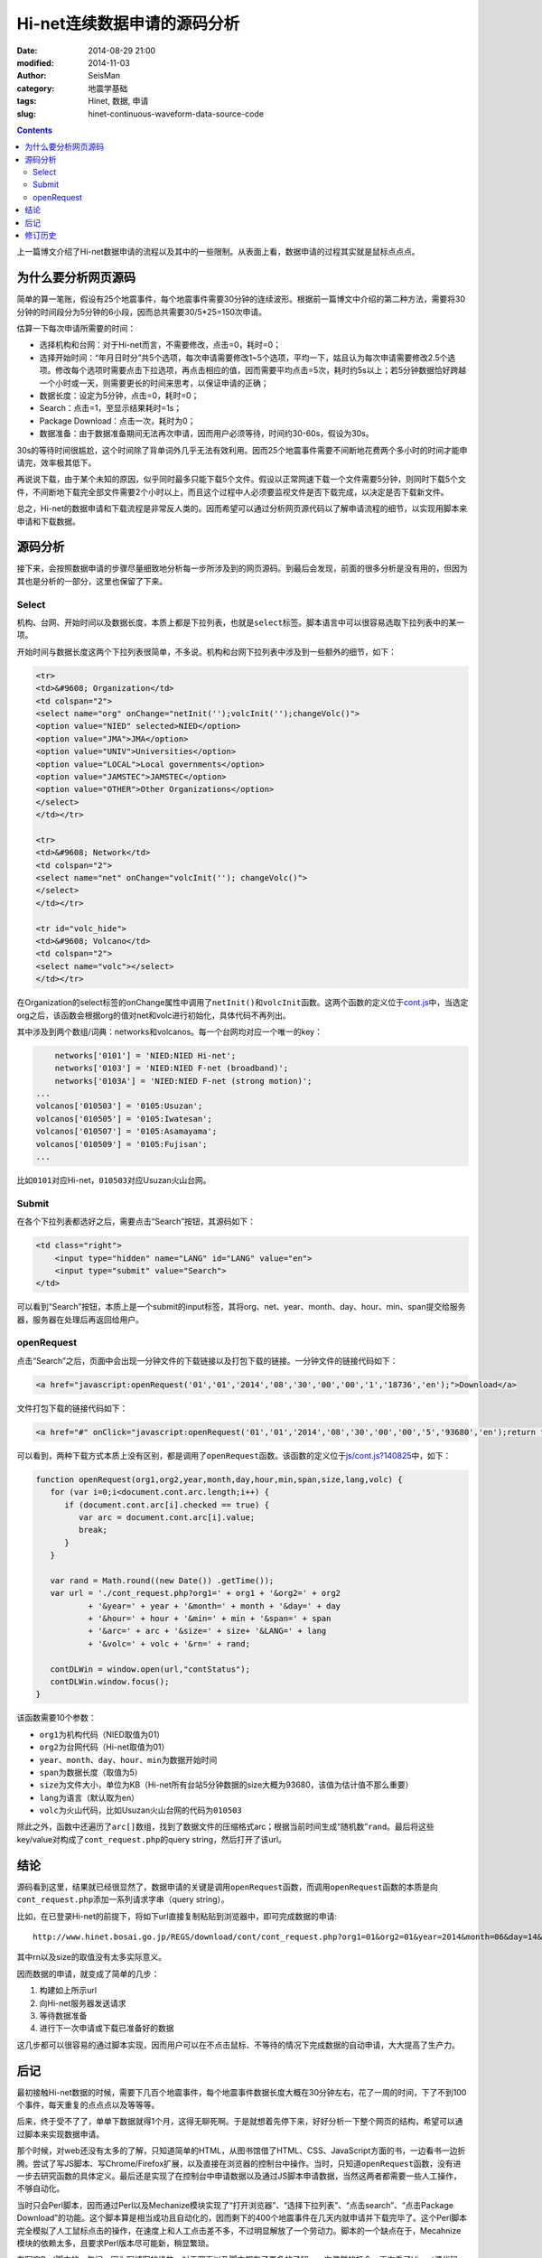 Hi-net连续数据申请的源码分析
############################

:date: 2014-08-29 21:00
:modified: 2014-11-03
:author: SeisMan
:category: 地震学基础
:tags: Hinet, 数据, 申请
:slug: hinet-continuous-waveform-data-source-code

.. contents::

上一篇博文介绍了Hi-net数据申请的流程以及其中的一些限制。从表面上看，数据申请的过程其实就是鼠标点点点。

为什么要分析网页源码
====================

简单的算一笔账，假设有25个地震事件，每个地震事件需要30分钟的连续波形。根据前一篇博文中介绍的第二种方法，需要将30分钟的时间段分为5分钟的6小段，因而总共需要30/5*25=150次申请。

估算一下每次申请所需要的时间：

- 选择机构和台网：对于Hi-net而言，不需要修改，点击=0，耗时=0；
- 选择开始时间：“年月日时分”共5个选项，每次申请需要修改1~5个选项，平均一下，姑且认为每次申请需要修改2.5个选项。修改每个选项时需要点击下拉选项，再点击相应的值，因而需要平均点击=5次，耗时约5s以上；若5分钟数据恰好跨越一个小时或一天，则需要更长的时间来思考，以保证申请的正确；
- 数据长度：设定为5分钟，点击=0，耗时=0；
- Search：点击=1，至显示结果耗时=1s；
- Package Download：点击一次，耗时为0；
- 数据准备：由于数据准备期间无法再次申请，因而用户必须等待，时间约30-60s，假设为30s。

30s的等待时间很尴尬，这个时间除了背单词外几乎无法有效利用。因而25个地震事件需要不间断地花费两个多小时的时间才能申请完，效率极其低下。

再说说下载，由于某个未知的原因，似乎同时最多只能下载5个文件。假设以正常网速下载一个文件需要5分钟，则同时下载5个文件，不间断地下载完全部文件需要2个小时以上，而且这个过程中人必须要监视文件是否下载完成，以决定是否下载新文件。

总之，Hi-net的数据申请和下载流程是非常反人类的。因而希望可以通过分析网页源代码以了解申请流程的细节，以实现用脚本来申请和下载数据。

源码分析
========

接下来，会按照数据申请的步骤尽量细致地分析每一步所涉及到的网页源码。到最后会发现，前面的很多分析是没有用的，但因为其也是分析的一部分，这里也保留了下来。

Select
-------

机构、台网、开始时间以及数据长度，本质上都是下拉列表，也就是\ ``select``\ 标签。脚本语言中可以很容易选取下拉列表中的某一项。

开始时间与数据长度这两个下拉列表很简单，不多说。机构和台网下拉列表中涉及到一些额外的细节，如下：

.. code-block:: html

   <tr>
   <td>&#9608; Organization</td>
   <td colspan="2">
   <select name="org" onChange="netInit('');volcInit('');changeVolc()">
   <option value="NIED" selected>NIED</option>
   <option value="JMA">JMA</option>
   <option value="UNIV">Universities</option>
   <option value="LOCAL">Local governments</option>
   <option value="JAMSTEC">JAMSTEC</option>
   <option value="OTHER">Other Organizations</option>
   </select>
   </td></tr>

   <tr>
   <td>&#9608; Network</td>
   <td colspan="2">
   <select name="net" onChange="volcInit(''); changeVolc()">
   </select>
   </td></tr>

   <tr id="volc_hide">
   <td>&#9608; Volcano</td>
   <td colspan="2">
   <select name="volc"></select>
   </td></tr>

在Organization的select标签的onChange属性中调用了\ ``netInit()``\ 和\ ``volcInit``\ 函数。这两个函数的定义位于\ `cont.js <http://www.hinet.bosai.go.jp/REGS/download/cont/js/cont.js?140825>`_\ 中，当选定org之后，该函数会根据org的值对net和volc进行初始化，具体代码不再列出。

其中涉及到两个数组/词典：networks和volcanos。每一个台网均对应一个唯一的key：

.. code-block:: javascript

	networks['0101'] = 'NIED:NIED Hi-net';
	networks['0103'] = 'NIED:NIED F-net (broadband)';
	networks['0103A'] = 'NIED:NIED F-net (strong motion)';
    ...
    volcanos['010503'] = '0105:Usuzan';
    volcanos['010505'] = '0105:Iwatesan';
    volcanos['010507'] = '0105:Asamayama';
    volcanos['010509'] = '0105:Fujisan';
    ...

比如\ ``0101``\ 对应Hi-net，\ ``010503``\ 对应Usuzan火山台网。

Submit
------

在各个下拉列表都选好之后，需要点击“Search”按钮，其源码如下：

.. code-block:: javascript

    <td class="right">
        <input type="hidden" name="LANG" id="LANG" value="en">
        <input type="submit" value="Search">
    </td>

可以看到“Search”按钮，本质上是一个submit的input标签，其将org、net、year、month、day、hour、min、span提交给服务器，服务器在处理后再返回给用户。

openRequest
------------

点击“Search”之后，页面中会出现一分钟文件的下载链接以及打包下载的链接。一分钟文件的链接代码如下：

.. code-block:: html

    <a href="javascript:openRequest('01','01','2014','08','30','00','00','1','18736','en');">Download</a>

文件打包下载的链接代码如下：

.. code-block:: html

    <a href="#" onClick="javascript:openRequest('01','01','2014','08','30','00','00','5','93680','en');return false;" onmouseover="changeImg('1')" onmouseout="changeImg('0')"><img src="./image/fulldl1_e.png" name="fulldl" class="img_border0" alt="" title="" /></a>

可以看到，两种下载方式本质上没有区别，都是调用了\ ``openRequest``\ 函数。该函数的定义位于\ `js/cont.js?140825 <http://www.hinet.bosai.go.jp/REGS/download/cont/js/cont.js?150825>`_\ 中，如下：

.. code-block:: javascript


   function openRequest(org1,org2,year,month,day,hour,min,span,size,lang,volc) {
      for (var i=0;i<document.cont.arc.length;i++) {
         if (document.cont.arc[i].checked == true) {
            var arc = document.cont.arc[i].value;
            break;
         }
      }

      var rand = Math.round((new Date()) .getTime());
      var url = './cont_request.php?org1=' + org1 + '&org2=' + org2
              + '&year=' + year + '&month=' + month + '&day=' + day
              + '&hour=' + hour + '&min=' + min + '&span=' + span
              + '&arc=' + arc + '&size=' + size+ '&LANG=' + lang
              + '&volc=' + volc + '&rn=' + rand;

      contDLWin = window.open(url,"contStatus");
      contDLWin.window.focus();
   }

该函数需要10个参数：

-  ``org1``\ 为机构代码（NIED取值为01）
-  ``org2``\ 为台网代码（Hi-net取值为01）
-  ``year``\ 、\ ``month``\ 、\ ``day``\ 、\ ``hour``\ 、\ ``min``\ 为数据开始时间
-  ``span``\ 为数据长度（取值为5）
-  ``size``\ 为文件大小，单位为KB（Hi-net所有台站5分钟数据的size大概为93680，该值为估计值不那么重要）
-  ``lang``\ 为语言（默认取为en）
-  ``volc``\ 为火山代码，比如Usuzan火山台网的代码为\ ``010503``\

除此之外，函数中还遍历了\ ``arc[]``\ 数组，找到了数据文件的压缩格式arc；根据当前时间生成“随机数”\ ``rand``\ 。最后将这些key/value对构成了\ ``cont_request.php``\ 的query string，然后打开了该url。

结论
====

源码看到这里，结果就已经很显然了，数据申请的关键是调用\ ``openRequest``\ 函数，而调用\ ``openRequest``\ 函数的本质是向\ ``cont_request.php``\ 添加一系列请求字串（query string）。

比如，在已登录Hi-net的前提下，将如下url直接复制粘贴到浏览器中，即可完成数据的申请::

    http://www.hinet.bosai.go.jp/REGS/download/cont/cont_request.php?org1=01&org2=01&year=2014&month=06&day=14&hour=00&min=00&span=5&arc=ZIP&size=93680&LANG=en&rn=1402728298194

其中rn以及size的取值没有太多实际意义。

因而数据的申请，就变成了简单的几步：

#. 构建如上所示url
#. 向Hi-net服务器发送请求
#. 等待数据准备
#. 进行下一次申请或下载已准备好的数据

这几步都可以很容易的通过脚本实现，因而用户可以在不点击鼠标、不等待的情况下完成数据的自动申请，大大提高了生产力。

后记
====

最初接触Hi-net数据的时候，需要下几百个地震事件，每个地震事件数据长度大概在30分钟左右，花了一周的时间，下了不到100个事件，每天重复的点点点以及等等等。

后来，终于受不了了，单单下数据就得1个月，这得无聊死啊。于是就想着先停下来，好好分析一下整个网页的结构，希望可以通过脚本来实现数据申请。

那个时候，对web还没有太多的了解，只知道简单的HTML，从图书馆借了HTML、CSS、JavaScript方面的书，一边看书一边折腾。尝试了写JS脚本、写Chrome/Firefox扩展，以及直接在浏览器的控制台中操作。当时，只知道\ ``openRequest``\ 函数，没有进一步去研究函数的具体定义。最后还是实现了在控制台中申请数据以及通过JS脚本申请数据，当然这两者都需要一些人工操作，不够自动化。

当时只会Perl脚本，因而通过Perl以及Mechanize模块实现了“打开浏览器”、“选择下拉列表”、“点击search”、“点击Package Download”的功能。这个脚本算是相当成功且自动化的，因而剩下的400个地震事件在几天内就申请并下载完毕了。这个Perl脚本完全模拟了人工鼠标点击的操作，在速度上和人工点击差不多，不过明显解放了一个劳动力。脚本的一个缺点在于，Mecahnize模块的依赖太多，且要求Perl版本尽可能新，稍显繁琐。

在写完Perl脚本的一年间，因为写博客的缘故，对于网页以及脚本都有了更多的了解。一次偶然的机会，再次看了Hi-net源代码，找到了\ ``openRequest``\ 的定义，了解了数据申请的本质，也就是这篇博文的全部。

根据本文的分析结果，用Python重新实现了新的数据申请方法，更加简单、聪明、快速。Python脚本留在下文再说。

修订历史
========

- 2014-08-29：初稿；
- 2014-11-03：更新了火山台网；
